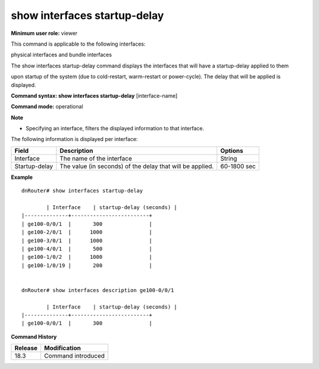show interfaces startup-delay
-----------------------------

**Minimum user role:** viewer

This command is applicable to the following interfaces:

physical interfaces and bundle interfaces

The show interfaces startup-delay command displays the interfaces that will have a startup-delay applied to them

upon startup of the system (due to cold-restart, warm-restart or power-cycle). The delay that will be applied is displayed.


**Command syntax: show interfaces startup-delay** [interface-name]

**Command mode:** operational

**Note**

- Specifying an interface, filters the displayed information to that interface.


The following information is displayed per interface:

+----------------------------+------------------------------------------------------------------------------------------------------------------------------------------------------------------------------------+-------------+
| Field                      | Description                                                                                                                                                                        | Options     |
+============================+====================================================================================================================================================================================+=============+
| Interface                  | The name of the interface                                                                                                                                                          | String      |
+----------------------------+------------------------------------------------------------------------------------------------------------------------------------------------------------------------------------+-------------+
| Startup-delay              | The value (in seconds) of the delay that will be applied.                                                                                                                          | 60-1800 sec |
+----------------------------+------------------------------------------------------------------------------------------------------------------------------------------------------------------------------------+-------------+



**Example**
::

	dnRouter# show interfaces startup-delay

		| Interface    | startup-delay (seconds) |
        |--------------+-------------------------+
        | ge100-0/0/1  |       300               |
        | ge100-2/0/1  |      1000               |
        | ge100-3/0/1  |      1000               |
        | ge100-4/0/1  |       500               |
        | ge100-1/0/2  |      1000               |
        | ge100-1/0/19 |       200               |


	dnRouter# show interfaces description ge100-0/0/1

		| Interface    | startup-delay (seconds) |
        |--------------+-------------------------+
        | ge100-0/0/1  |       300               |


.. **Help line:** Displays interface startup-delay

**Command History**

+---------+-----------------------------------------------------------------------------------+
| Release | Modification                                                                      |
+=========+===================================================================================+
| 18.3    | Command introduced                                                                |
+---------+-----------------------------------------------------------------------------------+
